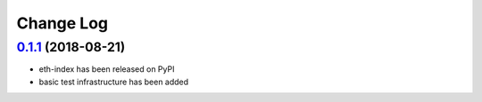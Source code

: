 ==========
Change Log
==========

`0.1.1`_ (2018-08-21)
-----------------------
* eth-index has been released on PyPI
* basic test infrastructure has been added


.. _0.1.1: https://github.com/trustlines-network/py-eth-index/compare/0.1.0...0.1.1
